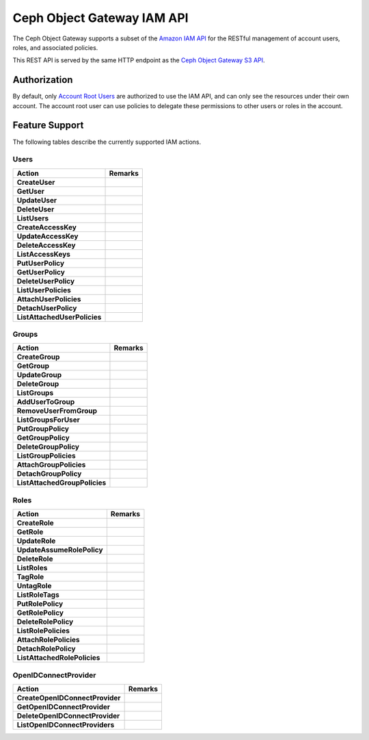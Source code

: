 =============================
 Ceph Object Gateway IAM API
=============================

.. versionadded:: Squid

The Ceph Object Gateway supports a subset of the `Amazon IAM API`_ for
the RESTful management of account users, roles, and associated policies.

This REST API is served by the same HTTP endpoint as the
`Ceph Object Gateway S3 API`_.

Authorization
=============

By default, only `Account Root Users`_ are authorized to use the IAM API,
and can only see the resources under their own account. The account root
user can use policies to delegate these permissions to other users or roles
in the account.

Feature Support
===============

The following tables describe the currently supported IAM actions.

Users
-----

+------------------------------+---------------------------------------------+
| Action                       | Remarks                                     |
+==============================+=============================================+
| **CreateUser**               |                                             |
+------------------------------+---------------------------------------------+
| **GetUser**                  |                                             |
+------------------------------+---------------------------------------------+
| **UpdateUser**               |                                             |
+------------------------------+---------------------------------------------+
| **DeleteUser**               |                                             |
+------------------------------+---------------------------------------------+
| **ListUsers**                |                                             |
+------------------------------+---------------------------------------------+
| **CreateAccessKey**          |                                             |
+------------------------------+---------------------------------------------+
| **UpdateAccessKey**          |                                             |
+------------------------------+---------------------------------------------+
| **DeleteAccessKey**          |                                             |
+------------------------------+---------------------------------------------+
| **ListAccessKeys**           |                                             |
+------------------------------+---------------------------------------------+
| **PutUserPolicy**            |                                             |
+------------------------------+---------------------------------------------+
| **GetUserPolicy**            |                                             |
+------------------------------+---------------------------------------------+
| **DeleteUserPolicy**         |                                             |
+------------------------------+---------------------------------------------+
| **ListUserPolicies**         |                                             |
+------------------------------+---------------------------------------------+
| **AttachUserPolicies**       |                                             |
+------------------------------+---------------------------------------------+
| **DetachUserPolicy**         |                                             |
+------------------------------+---------------------------------------------+
| **ListAttachedUserPolicies** |                                             |
+------------------------------+---------------------------------------------+

Groups
------

+-------------------------------+--------------------------------------------+
| Action                        | Remarks                                    |
+===============================+============================================+
| **CreateGroup**               |                                            |
+-------------------------------+--------------------------------------------+
| **GetGroup**                  |                                            |
+-------------------------------+--------------------------------------------+
| **UpdateGroup**               |                                            |
+-------------------------------+--------------------------------------------+
| **DeleteGroup**               |                                            |
+-------------------------------+--------------------------------------------+
| **ListGroups**                |                                            |
+-------------------------------+--------------------------------------------+
| **AddUserToGroup**            |                                            |
+-------------------------------+--------------------------------------------+
| **RemoveUserFromGroup**       |                                            |
+-------------------------------+--------------------------------------------+
| **ListGroupsForUser**         |                                            |
+-------------------------------+--------------------------------------------+
| **PutGroupPolicy**            |                                            |
+-------------------------------+--------------------------------------------+
| **GetGroupPolicy**            |                                            |
+-------------------------------+--------------------------------------------+
| **DeleteGroupPolicy**         |                                            |
+-------------------------------+--------------------------------------------+
| **ListGroupPolicies**         |                                            |
+-------------------------------+--------------------------------------------+
| **AttachGroupPolicies**       |                                            |
+-------------------------------+--------------------------------------------+
| **DetachGroupPolicy**         |                                            |
+-------------------------------+--------------------------------------------+
| **ListAttachedGroupPolicies** |                                            |
+-------------------------------+--------------------------------------------+

Roles
-----

+------------------------------+---------------------------------------------+
| Action                       | Remarks                                     |
+==============================+=============================================+
| **CreateRole**               |                                             |
+------------------------------+---------------------------------------------+
| **GetRole**                  |                                             |
+------------------------------+---------------------------------------------+
| **UpdateRole**               |                                             |
+------------------------------+---------------------------------------------+
| **UpdateAssumeRolePolicy**   |                                             |
+------------------------------+---------------------------------------------+
| **DeleteRole**               |                                             |
+------------------------------+---------------------------------------------+
| **ListRoles**                |                                             |
+------------------------------+---------------------------------------------+
| **TagRole**                  |                                             |
+------------------------------+---------------------------------------------+
| **UntagRole**                |                                             |
+------------------------------+---------------------------------------------+
| **ListRoleTags**             |                                             |
+------------------------------+---------------------------------------------+
| **PutRolePolicy**            |                                             |
+------------------------------+---------------------------------------------+
| **GetRolePolicy**            |                                             |
+------------------------------+---------------------------------------------+
| **DeleteRolePolicy**         |                                             |
+------------------------------+---------------------------------------------+
| **ListRolePolicies**         |                                             |
+------------------------------+---------------------------------------------+
| **AttachRolePolicies**       |                                             |
+------------------------------+---------------------------------------------+
| **DetachRolePolicy**         |                                             |
+------------------------------+---------------------------------------------+
| **ListAttachedRolePolicies** |                                             |
+------------------------------+---------------------------------------------+

OpenIDConnectProvider
---------------------

+---------------------------------+------------------------------------------+
| Action                          | Remarks                                  |
+=================================+==========================================+
| **CreateOpenIDConnectProvider** |                                          |
+---------------------------------+------------------------------------------+
| **GetOpenIDConnectProvider**    |                                          |
+---------------------------------+------------------------------------------+
| **DeleteOpenIDConnectProvider** |                                          |
+---------------------------------+------------------------------------------+
| **ListOpenIDConnectProviders**  |                                          |
+---------------------------------+------------------------------------------+

.. _Amazon IAM API: https://docs.aws.amazon.com/IAM/latest/APIReference/welcome.html
.. _Ceph Object Gateway S3 API: ../s3/
.. _Account Root Users: radosgw-account-root-user
